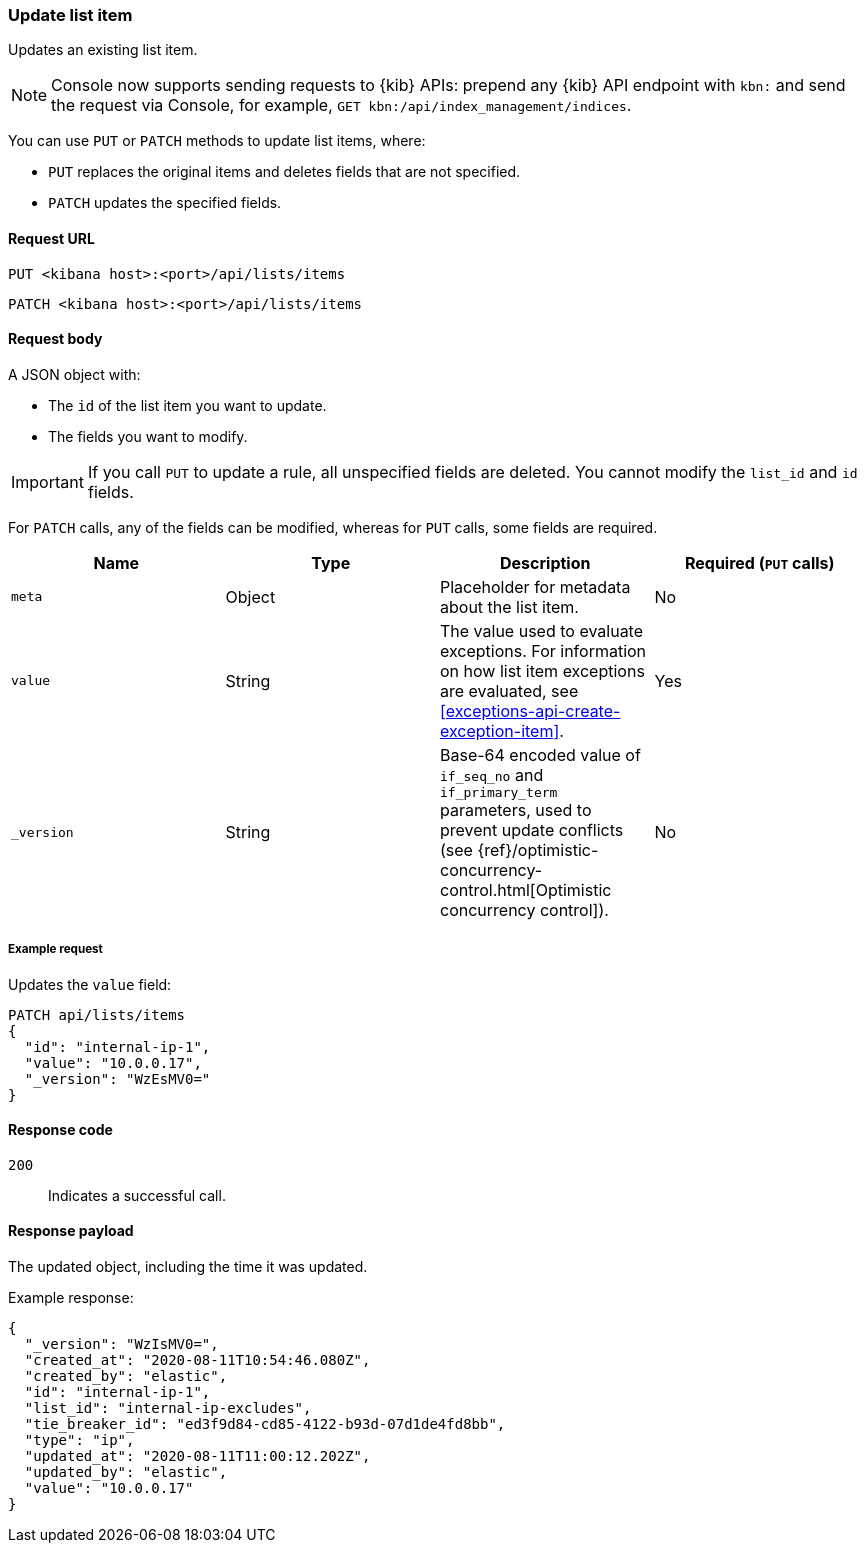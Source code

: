 [[lists-api-update-item]]
=== Update list item

Updates an existing list item.

NOTE: Console now supports sending requests to {kib} APIs: prepend any {kib} API endpoint with `kbn:` and send the request via Console, for example, `GET kbn:/api/index_management/indices`.

You can use `PUT` or `PATCH` methods to update list items, where:

* `PUT` replaces the original items and deletes fields that are not
specified.
* `PATCH` updates the specified fields.

==== Request URL

`PUT <kibana host>:<port>/api/lists/items`

`PATCH <kibana host>:<port>/api/lists/items`

==== Request body

A JSON object with:

* The `id` of the list item you want to update.
* The fields you want to modify.

IMPORTANT: If you call `PUT` to update a rule, all unspecified fields are
deleted. You cannot modify the `list_id` and `id` fields.

For `PATCH` calls, any of the fields can be modified, whereas for `PUT` calls,
some fields are required.

[width="100%",options="header"]
|==============================================
|Name |Type |Description |Required (`PUT` calls)

|`meta` |Object |Placeholder for metadata about the list item. |No
|`value` |String |The value used to evaluate exceptions. For information on how
list item exceptions are evaluated, see
<<exceptions-api-create-exception-item>>. |Yes
|`_version` |String |Base-64 encoded value of `if_seq_no` and `if_primary_term`
parameters, used to prevent update conflicts (see
{ref}/optimistic-concurrency-control.html[Optimistic concurrency control]). |No

|==============================================


===== Example request

Updates the `value` field:

[source,console]
--------------------------------------------------
PATCH api/lists/items
{
  "id": "internal-ip-1",
  "value": "10.0.0.17",
  "_version": "WzEsMV0="
}
--------------------------------------------------
// KIBANA

==== Response code

`200`::
    Indicates a successful call.

==== Response payload

The updated object, including the time it was updated.

Example response:

[source,json]
--------------------------------------------------
{
  "_version": "WzIsMV0=",
  "created_at": "2020-08-11T10:54:46.080Z",
  "created_by": "elastic",
  "id": "internal-ip-1",
  "list_id": "internal-ip-excludes",
  "tie_breaker_id": "ed3f9d84-cd85-4122-b93d-07d1de4fd8bb",
  "type": "ip",
  "updated_at": "2020-08-11T11:00:12.202Z",
  "updated_by": "elastic",
  "value": "10.0.0.17"
}
--------------------------------------------------
